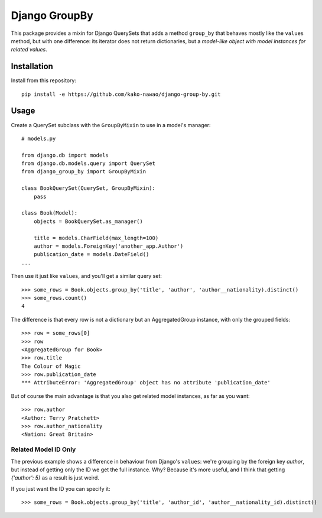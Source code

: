 ==============
Django GroupBy
==============

.. image:: https://img.shields.io/travis/kako-nawao/django-group-by.svg?style=plastic
    :target: https://travis-ci.org/kako-nawao/django-group-by
.. image:: https://img.shields.io/coveralls/kako-nawao/django-group-by.svg?style=plastic
    :target: https://coveralls.io/github/kako-nawao/django-group-by

This package provides a mixin for Django QuerySets that adds a method ``group_by`` that
behaves mostly like the ``values`` method, but with one difference: its iterator does not
return dictionaries, but a *model-like object with model instances for related values*.

Installation
============

Install from this repository::

    pip install -e https://github.com/kako-nawao/django-group-by.git

Usage
=====

Create a QuerySet subclass with the ``GroupByMixin`` to use in a model's manager::

    # models.py

    from django.db import models
    from django.db.models.query import QuerySet
    from django_group_by import GroupByMixin

    class BookQuerySet(QuerySet, GroupByMixin):
        pass

    class Book(Model):
        objects = BookQuerySet.as_manager()

        title = models.CharField(max_length=100)
        author = models.ForeignKey('another_app.Author')
        publication_date = models.DateField()
    ...

Then use it just like ``values``, and you'll get a similar query set::

    >>> some_rows = Book.objects.group_by('title', 'author', 'author__nationality).distinct()
    >>> some_rows.count()
    4

The difference is that every row is not a dictionary but an AggregatedGroup instance, with only the grouped fields::

    >>> row = some_rows[0]
    >>> row
    <AggregatedGroup for Book>
    >>> row.title
    The Colour of Magic
    >>> row.publication_date
    *** AttributeError: 'AggregatedGroup' object has no attribute 'publication_date'

But of course the main advantage is that you also get related model instances, as far as you want::

    >>> row.author
    <Author: Terry Pratchett>
    >>> row.author_nationality
    <Nation: Great Britain>


Related Model ID Only
~~~~~~~~~~~~~~~~~~~~~

The previous example shows a difference in behaviour from Django's ``values``: we're grouping by the foreign key
*author*, but instead of getting only the ID we get the full instance. Why? Because it's more useful, and I
think that getting *{'author': 5}* as a result is just weird.

If you just want the ID you can specify it::

    >>> some_rows = Book.objects.group_by('title', 'author_id', 'author__nationality_id).distinct()

